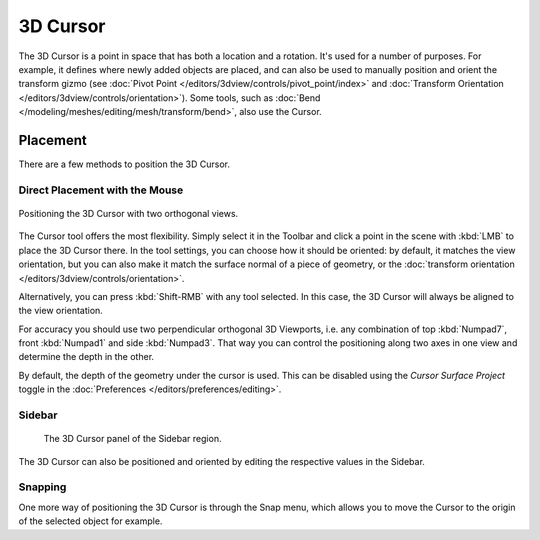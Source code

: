 .. _bpy.types.View3DCursor:
.. _editors-3dview-3d_cursor:

*********
3D Cursor
*********

The 3D Cursor is a point in space that has both a location and a rotation.
It's used for a number of purposes. For example, it defines where newly
added objects are placed, and can also be used to manually position and orient
the transform gizmo (see :doc:`Pivot Point </editors/3dview/controls/pivot_point/index>`
and :doc:`Transform Orientation </editors/3dview/controls/orientation>`).
Some tools, such as :doc:`Bend </modeling/meshes/editing/mesh/transform/bend>`,
also use the Cursor.


Placement
=========

There are a few methods to position the 3D Cursor.


Direct Placement with the Mouse
-------------------------------

.. reference::

   :Mode:      Object, Edit, and Pose Mode
   :Tool:      Cursor
   :Shortcut:  :kbd:`Shift-RMB`

.. figure:: /images/editors_3dview_3d-cursor_two-view-positioning.png
   :align: center

   Positioning the 3D Cursor with two orthogonal views.

The Cursor tool offers the most flexibility. Simply select it in the Toolbar
and click a point in the scene with :kbd:`LMB` to place the 3D Cursor there.
In the tool settings, you can choose how it should be oriented:
by default, it matches the view orientation, but you can also make it
match the surface normal of a piece of geometry,
or the :doc:`transform orientation </editors/3dview/controls/orientation>`.

Alternatively, you can press :kbd:`Shift-RMB` with any tool selected.
In this case, the 3D Cursor will always be aligned to the view orientation.

For accuracy you should use two perpendicular orthogonal 3D Viewports,
i.e. any combination of top :kbd:`Numpad7`, front :kbd:`Numpad1` and side :kbd:`Numpad3`.
That way you can control the positioning along two axes in one view and
determine the depth in the other.

By default, the depth of the geometry under the cursor is used.
This can be disabled using the *Cursor Surface Project* toggle
in the :doc:`Preferences </editors/preferences/editing>`.


Sidebar
-------

.. reference::

   :Mode:      All Modes
   :Panel:     :menuselection:`Sidebar region --> View --> 3D Cursor`

.. figure:: /images/editors_3dview_3d-cursor_panel.png

   The 3D Cursor panel of the Sidebar region.

The 3D Cursor can also be positioned and oriented by editing the
respective values in the Sidebar.


Snapping
--------

.. reference::

   :Mode:      Object, Edit, and Pose Mode
   :Menu:      :menuselection:`Object/Mesh/... --> Snap --> Cursor to ...`
   :Shortcut:  :kbd:`Shift-S`

One more way of positioning the 3D Cursor is through the Snap menu,
which allows you to move the Cursor to the origin of the selected object
for example.
